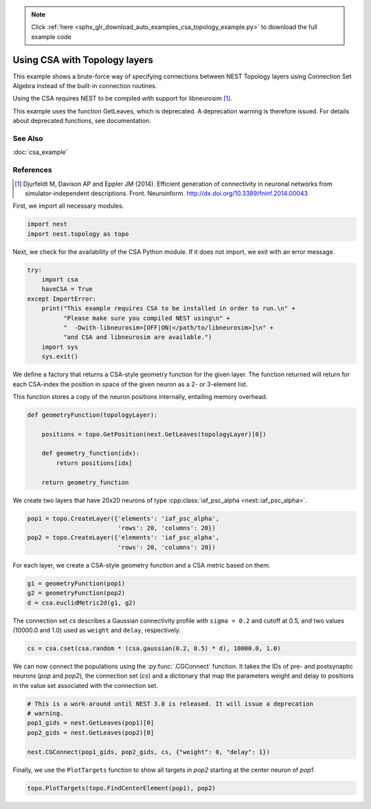 .. note::
    :class: sphx-glr-download-link-note

    Click :ref:`here <sphx_glr_download_auto_examples_csa_topology_example.py>` to download the full example code
.. rst-class:: sphx-glr-example-title

.. _sphx_glr_auto_examples_csa_topology_example.py:


Using CSA with Topology layers
------------------------------

This example shows a brute-force way of specifying connections between
NEST Topology layers using Connection Set Algebra instead of the
built-in connection routines.

Using the CSA requires NEST to be compiled with support for
libneurosim [1]_.

This example uses the function GetLeaves, which is deprecated. A deprecation
warning is therefore issued. For details about deprecated functions, see
documentation.

See Also
~~~~~~~~~

:doc:`csa_example`

References
~~~~~~~~~~~~

.. [1] Djurfeldt M, Davison AP and Eppler JM (2014). Efficient generation of connectivity in neuronal networks
       from simulator-independent descriptions. Front. Neuroinform.
       http://dx.doi.org/10.3389/fninf.2014.00043

First, we import all necessary modules.


.. code-block:: default



    import nest
    import nest.topology as topo


Next, we check for the availability of the CSA Python module. If it does
not import, we exit with an error message.


.. code-block:: default


    try:
        import csa
        haveCSA = True
    except ImportError:
        print("This example requires CSA to be installed in order to run.\n" +
              "Please make sure you compiled NEST using\n" +
              "  -Dwith-libneurosim=[OFF|ON|</path/to/libneurosim>]\n" +
              "and CSA and libneurosim are available.")
        import sys
        sys.exit()


We define a factory that returns a CSA-style geometry function for
the given layer. The function returned will return for each CSA-index
the position in space of the given neuron as a 2- or 3-element list.

This function stores a copy of the neuron positions internally, entailing
memory overhead.


.. code-block:: default



    def geometryFunction(topologyLayer):

        positions = topo.GetPosition(nest.GetLeaves(topologyLayer)[0])

        def geometry_function(idx):
            return positions[idx]

        return geometry_function


We create two layers that have 20x20 neurons of type :cpp:class:`iaf_psc_alpha <nest::iaf_psc_alpha>`.


.. code-block:: default


    pop1 = topo.CreateLayer({'elements': 'iaf_psc_alpha',
                             'rows': 20, 'columns': 20})
    pop2 = topo.CreateLayer({'elements': 'iaf_psc_alpha',
                             'rows': 20, 'columns': 20})


For each layer, we create a CSA-style geometry function and a CSA metric
based on them.


.. code-block:: default


    g1 = geometryFunction(pop1)
    g2 = geometryFunction(pop2)
    d = csa.euclidMetric2d(g1, g2)


The connection set `cs` describes a Gaussian connectivity profile with
``sigma = 0.2`` and cutoff at 0.5, and two values (10000.0 and 1.0) used as
``weight`` and ``delay``, respectively.


.. code-block:: default


    cs = csa.cset(csa.random * (csa.gaussian(0.2, 0.5) * d), 10000.0, 1.0)


We can now connect the populations using the :py:func:`.CGConnect` function. It
takes the IDs of pre- and postsynaptic neurons (`pop` and `pop2`),
the connection set (`cs`) and a dictionary that map the parameters
weight and delay to positions in the value set associated with the
connection set.


.. code-block:: default


    # This is a work-around until NEST 3.0 is released. It will issue a deprecation
    # warning.
    pop1_gids = nest.GetLeaves(pop1)[0]
    pop2_gids = nest.GetLeaves(pop2)[0]

    nest.CGConnect(pop1_gids, pop2_gids, cs, {"weight": 0, "delay": 1})


Finally, we use the ``PlotTargets`` function to show all targets in `pop2`
starting at the center neuron of `pop1`.


.. code-block:: default


    topo.PlotTargets(topo.FindCenterElement(pop1), pop2)


.. rst-class:: sphx-glr-timing

   **Total running time of the script:** ( 0 minutes  0.000 seconds)


.. _sphx_glr_download_auto_examples_csa_topology_example.py:


.. only :: html

 .. container:: sphx-glr-footer
    :class: sphx-glr-footer-example



  .. container:: sphx-glr-download

     :download:`Download Python source code: csa_topology_example.py <csa_topology_example.py>`



  .. container:: sphx-glr-download

     :download:`Download Jupyter notebook: csa_topology_example.ipynb <csa_topology_example.ipynb>`


.. only:: html

 .. rst-class:: sphx-glr-signature

    `Gallery generated by Sphinx-Gallery <https://sphinx-gallery.github.io>`_
